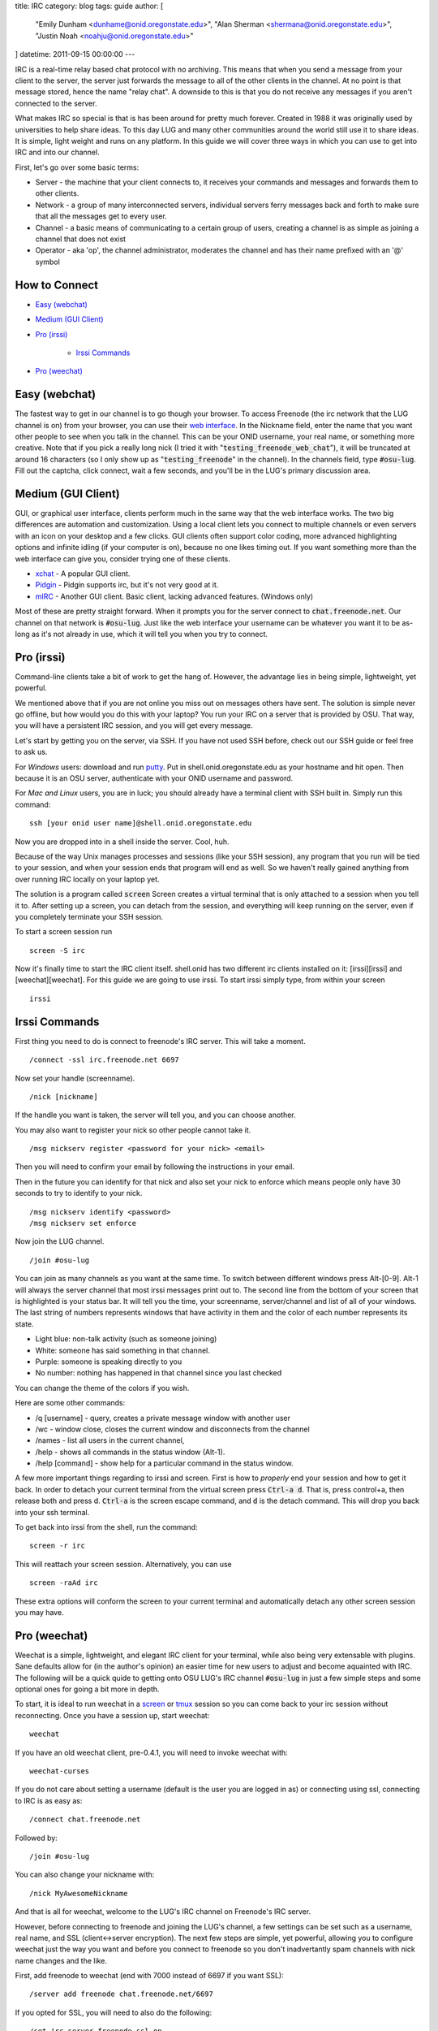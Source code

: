 title: IRC
category: blog
tags: guide
author: [
    "Emily Dunham <dunhame@onid.oregonstate.edu>",
    "Alan Sherman <shermana@onid.oregonstate.edu>",
    "Justin Noah <noahju@onid.oregonstate.edu>"
]
datetime: 2011-09-15 00:00:00
---

IRC is a real-time relay based chat protocol with no archiving. This means that
when you send a message from your client to the server, the server just
forwards the message to all of the other clients in the channel. At no point is
that message stored, hence the name "relay chat". A downside to this is that
you do not receive any messages if you aren't connected to the server.

What makes IRC so special is that is has been around for pretty much forever.
Created in 1988 it was originally used by universities to help share ideas. To
this day LUG and many other communities around the world still use it to share
ideas. It is simple, light weight and runs on any platform. In this guide we
will cover three ways in which you can use to get into IRC and into our
channel.

.. _irc: http://en.wikipedia.org/wiki/IRC

First, let's go over some basic terms:

-   Server - the machine that your client connects to, it receives your
    commands and messages and forwards them to other clients.

-   Network - a group of many interconnected servers, individual servers ferry
    messages back and forth to make sure that all the messages get to every
    user.

-   Channel - a basic means of communicating to a certain group of users,
    creating a channel is as simple as joining a channel that does not exist

-   Operator - aka 'op', the channel administrator, moderates the channel and
    has their name prefixed with an '@' symbol


How to Connect
--------------

- `Easy (webchat)`_

- `Medium (GUI Client)`_

- `Pro (irssi)`_

    - `Irssi Commands`_

- `Pro (weechat)`_

Easy (webchat)
--------------

The fastest way to get in our channel is to go though your browser. To access
Freenode (the irc network that the LUG channel is on) from your browser, you
can use their `web interface`_. In the Nickname field, enter the
name that you want other people to see when you talk in the channel. This can
be your ONID username, your real name, or something more creative. Note that if
you pick a really long nick (I tried it with
":code:`testing_freenode_web_chat`"), it will be truncated at around 16
characters (so I only show up as ":code:`testing_freenode`" in the channel).
In the channels field, type :code:`#osu-lug`. Fill out the captcha, click
connect, wait a few seconds, and you'll be in the LUG's primary discussion
area.

.. _web interface: http://webchat.freenode.net/

Medium (GUI Client)
-------------------

GUI, or graphical user interface, clients perform much in the same way that the
web interface works. The two big differences are automation and customization.
Using a local client lets you connect to multiple channels or even servers with
an icon on your desktop and a few clicks. GUI clients often support color
coding,  more advanced highlighting options and infinite idling (if your
computer is on), because no one likes timing out. If you want something more
than the web interface can give you, consider trying one of these clients.

-   xchat_ - A popular GUI client.
-   Pidgin_ - Pidgin supports irc, but it's not very good at it.
-   mIRC_ - Another GUI client. Basic client, lacking advanced features. (Windows only)

.. _xchat: http://xchat.org
.. _pidgin: http://www.pidgin.im
.. _mirc: http://www.mirc.com

Most of these are pretty straight forward. When it prompts you for the server
connect to :code:`chat.freenode.net`. Our channel on that network is
:code:`#osu-lug`. Just like the web interface your username can be whatever you
want it to be as-long as it's not already in use, which it will tell you when
you try to connect.

Pro (irssi)
-----------

Command-line clients take a bit of work to get the hang of. However, the
advantage lies in being simple, lightweight, yet powerful.

We mentioned above that if you are not online you miss out on messages others
have sent. The solution is simple never go offline, but how would you do this
with your laptop? You run your IRC on a server that is provided by OSU. That
way, you will have a persistent IRC session, and you will get every message.

Let's start by getting you on the server, via SSH.  If you have not used SSH
before, check out our SSH guide or feel free to ask us.

For *Windows* users: download and run putty_. Put in
shell.onid.oregonstate.edu as your hostname and hit open. Then because it is an
OSU server, authenticate with your ONID username and password.

For *Mac and Linux* users, you are in luck; you should already have a terminal
client with SSH built in. Simply run this command: ::

	ssh [your onid user name]@shell.onid.oregonstate.edu

Now you are dropped into in a shell inside the server. Cool, huh.

Because of the way Unix manages processes and sessions (like your SSH session),
any program that you run will be tied to your session, and when your session
ends that program will end as well. So we haven't really gained anything from
over running IRC locally on your laptop yet.

The solution is a program called :code:`screen` Screen creates a virtual
terminal that is only attached to a session when you tell it to. After setting
up a screen, you can detach from the session, and everything will keep running
on the server, even if you completely terminate your SSH session.

To start a screen session run ::

	screen -S irc

Now it's finally time to start the IRC client itself. shell.onid has two
different irc clients installed on it: [irssi][irssi] and [weechat][weechat].
For this guide we are going to use irssi. To start irssi simply type, from
within your screen ::

	irssi


Irssi Commands
--------------

First thing you need to do is connect to freenode's IRC server. This will
take a moment. ::

	/connect -ssl irc.freenode.net 6697

Now set your handle (screenname). ::

	/nick [nickname]

If the handle you want is taken, the server will tell you, and you can choose
another.

You may also want to register your nick so other people cannot take it. ::

	/msg nickserv register <password for your nick> <email>

Then you will need to confirm your email by following the instructions in your
email.

Then in the future you can identify for that nick and also set your nick to
enforce which means people only have 30 seconds to try to identify to your
nick. ::

	/msg nickserv identify <password>
	/msg nickserv set enforce

Now join the LUG channel. ::

	/join #osu-lug

You can join as many channels as you want at the same time. To switch between
different windows press Alt-[0-9]. Alt-1 will always the server channel that
most irssi messages print out to. The second line from the bottom of your
screen that is highlighted is your status bar. It will tell you the time, your
screenname, server/channel and list of all of your windows. The last string of
numbers represents windows that have activity in them and the color of each
number represents its state.

-   Light blue: non-talk activity (such as someone joining)
-   White: someone has said something in that channel.
-   Purple: someone is speaking directly to you
-   No number: nothing has happened in that channel since you last checked

You can change the theme of the colors if you wish.

Here are some other commands:

-   /q [username] - query, creates a private message window with another user
-   /wc - window close, closes the current window and disconnects from the channel
-   /names - list all users in the current channel,
-   /help - shows all commands in the status window (Alt-1).
-   /help [command] - show help for a particular command in the status window.

A few more important things regarding to irssi and screen. First is how to
*properly* end your session and how to get it back. In order to detach your
current terminal from the virtual screen press :code:`Ctrl-a d`. That is, press
control+a, then release both and press d. :code:`Ctrl-a` is the screen escape
command, and :code:`d` is the detach command. This will drop you back into your
ssh terminal.

To get back into irssi from the shell, run the command: ::

	screen -r irc

This will reattach your screen session. Alternatively, you can use ::

    screen -raAd irc

These extra options will conform the screen to your current terminal and
automatically detach any other screen session you may have.

Pro (weechat)
-------------

Weechat is a simple, lightweight, and elegant IRC client for your terminal,
while also being very extensable with plugins. Sane defaults allow for (in the
author's opinion) an easier time for new users to adjust and become aquainted
with IRC. The following will be a quick quide to getting onto OSU LUG's IRC
channel :code:`#osu-lug` in just a few simple steps and some optional ones for
going a bit more in depth.

To start, it is ideal to run weechat in a screen_ or tmux_ session so you can
come back to your irc session without reconnecting. Once you have a session up,
start weechat: ::

    weechat

If you have an old weechat client, pre-0.4.1, you will need to invoke weechat
with: ::

    weechat-curses

If you do not care about setting a username (default is the user you are logged
in as) or connecting using ssl, connecting to IRC is as easy as: ::

    /connect chat.freenode.net

Followed by: ::

    /join #osu-lug

You can also change your nickname with: ::

    /nick MyAwesomeNickname

And that is all for weechat, welcome to the LUG's IRC channel on Freenode's
IRC server.

However, before connecting to freenode and joining the LUG's channel, a few
settings can be set such as a username, real name, and SSL (client<->server
encryption). The next few steps are simple, yet powerful, allowing you to
configure weechat just the way you want and before you connect to freenode so
you don't inadvertantly spam channels with nick name changes and the like.

First, add freenode to weechat (end with 7000 instead of 6697 if you want
SSL): ::

    /server add freenode chat.freenode.net/6697

If you opted for SSL, you will need to also do the following: ::

    /set irc.server.freenode.ssl on
    /set irc.server.freenode.ssl_verify off
    /set irc.server.freenode.ssl_dhkey_size 1024

*NOTE*: If you have a package similar to cacerts installed, you may not need to
have ssl_verify turned off. Not having ssl_verify off is recommended, though,
not always the easiest to do.

Set a real name, user name, and a nick name: ::

    /set irc.server.freenode.nicks "MyAwesomeNick,MyAwesomeFallbackNick"
    /set irc.server.freenode.username "MyUsernameWhichCanBeTheSameAsMyNickName"
    /set irc.server.freenode.realname "MyRealNameOrAFakeName,DoesNotMatter"

Autoconnect to freenode when (re)opening weechat: ::

    /set irc.server.freenode.autoconnect on

Autojoin channels upon connecting to freenode: ::

    /set irc.server.freenode.autojoin "#osu-lug,#MyOtherChannels"

One last step before connecting, SAVE: ::

    /save

That will save your configuration for next time.

Connect to freenode and join the LUG channel: ::

    /connect freenode

If you opted to autojoin the :code:`#osu-lug` channel in a previous step, the
buffer (also called a window sometimes) will open for you, otherwise you will
need to: ::

    /join #osu-lug

These steps were taken and modified from `weechat quickstart guide`_. It is
highly recommended to look there first if you are running into issues as that
guide is extremely helpful. If you are unable to connect though, feel free to
use `Easy (webchat)`_ to quickly connect and get some help.


.. _putty: http://the.earth.li/~sgtatham/putty/latest/x86/putty.exe
.. _irssi: http://www.irssi.org
.. _weechat: http://www.weechat.org
.. _screen: https://www.gnu.org/software/screen/
.. _tmux: http://tmux.sourceforge.net/
.. _weechat quickstart guide: http://www.weechat.org/files/doc/stable/weechat_quickstart.en.html#create_irc_server
